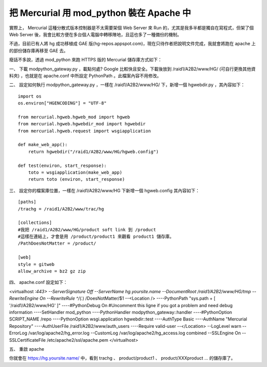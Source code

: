把 Mercurial 用 mod_python 裝在 Apache 中
================================================================================

實際上， Mercurial 這種分散式版本控制器是不太需要架個 Web Server 來 Run 的，尤其是我多半都是獨自在寫程式，但架了個 Web
Server 後，我會比較方便在多台個人電腦中轉移陣地，且這也多了一種備份的機制。

不過，目前已有人將 hg 成功移植成 GAE 版(hg-repos.appspot.com)，現在只待作者把說明文件完成，我就會將跑在 apache
上的部份儲存庫再移至 GAE 去。

廢話不多說，透過 mod_python 來跑 HTTPS 版的 Mercurial 儲存庫方式如下：

一、 下載 modpython_gateway.py ，載點何處? Google 比較快且安全。下載後放到 /raid1/A2B2/www/HG/
(可自行更換其他資料夾) ，也就是在 apache.conf 中所設定 PythonPath 。此檔案內容不用修改。

二、 設定如何執行 modpython_gateway.py ，一樣在 /raid1/A2B2/www/HG/ 下，新增一個 hgwebdir.py
，其內容如下：
::
    import os
    os.environ["HGENCODING"] = "UTF-8"

    from mercurial.hgweb.hgweb_mod import hgweb
    from mercurial.hgweb.hgwebdir_mod import hgwebdir
    from mercurial.hgweb.request import wsgiapplication

    def make_web_app():
        return hgwebdir("/raid1/A2B2/www/HG/hgweb.config")

    def test(environ, start_response):
        toto = wsgiapplication(make_web_app)
        return toto (environ, start_response)


三、 設定你的檔案庫位置，一樣在 /raid1/A2B2/www/HG 下新增一個 hgweb.config 其內容如下：
::
    [paths]
    /trachg = /raid1/A2B2/www/trac/hg

    [collections]
    #我把 /raid1/A2B2/www/HG/product soft link 到 /product
    #這樣在連結上，才會是用 /product/product1 來觀看 product1 儲存庫。
    /PathDoesNotMatter = /product/

    [web]
    style = gitweb
    allow_archive = bz2 gz zip


四、 apache.conf 設定如下：

<virtualhost *:443>
--ServerSignature Off
--ServerName hg.yoursite.name
--DocumentRoot /raid1/A2B2/www/HG/tmp
--RewriteEngine On
--RewriteRule ^/(.*) /DoesNotMatter/$1
--<Location />
----PythonPath "sys.path + [ '/raid1/A2B2/www/HG' ]"
----#PythonDebug On #Uncomment this ligne if you got a problem and need debug
information
----SetHandler mod_python
----PythonHandler modpython_gateway::handler
----#PythonOption SCRIPT_NAME /repo
----PythonOption wsgi.application hgwebdir::test
----AuthType Basic
----AuthName "Mercurial Repository"
----AuthUserFile /raid1/A2B2/www/auth_users
----Require valid-user
--</Location>
--LogLevel warn
--ErrorLog /var/log/apache2/hg_error.log
--CustomLog /var/log/apache2/hg_access.log combined
--SSLEngine On
--SSLCertificateFile /etc/apache2/ssl/apache.pem
</virtualhost>

五、 重啟 apache

你就會在 https://hg.yoursite.name/ 中，看到 trachg 、 product/product1 、
product/XXXproduct ... 的儲存庫了。

.. author:: default
.. categories:: chinese
.. tags:: mercurial, apache, mod_python
.. comments::